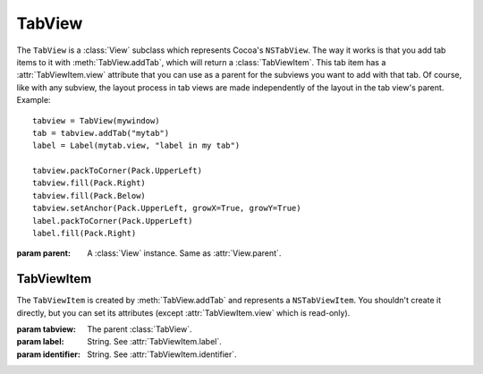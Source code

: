 TabView
=======

The ``TabView`` is a :class:`View` subclass which represents Cocoa's ``NSTabView``. The way it works
is that you add tab items to it with :meth:`TabView.addTab`, which will return a
:class:`TabViewItem`. This tab item has a :attr:`TabViewItem.view` attribute that you can use as a
parent for the subviews you want to add with that tab. Of course, like with any subview, the layout
process in tab views are made independently of the layout in the tab view's parent. Example::

    tabview = TabView(mywindow)
    tab = tabview.addTab("mytab")
    label = Label(mytab.view, "label in my tab")
    
    tabview.packToCorner(Pack.UpperLeft)
    tabview.fill(Pack.Right)
    tabview.fill(Pack.Below)
    tabview.setAnchor(Pack.UpperLeft, growX=True, growY=True)
    label.packToCorner(Pack.UpperLeft)
    label.fill(Pack.Right)

.. class:: TabView(parent)
    
    :param parent: A :class:`View` instance. Same as :attr:`View.parent`.
    
    .. method:: addTab(label[, identifier=None])
        
        :param label: String. See :attr:`TabViewItem.label`.
        :param identifier: String. See :attr:`TabViewItem.identifier`.
        
        Creates a :class:`TabViewItem` and adds it to self. The created item is returned by the
        method.
    
TabViewItem
-----------

The ``TabViewItem`` is created by :meth:`TabView.addTab` and represents a ``NSTabViewItem``. You
shouldn't create it directly, but you can set its attributes (except :attr:`TabViewItem.view` which
is read-only).

.. class:: TabViewItem(tabview, label[, identifier=None])
    
    :param tabview: The parent :class:`TabView`.
    :param label: String. See :attr:`TabViewItem.label`.
    :param identifier: String. See :attr:`TabViewItem.identifier`.
    
    .. attribute:: label
        
        String. The label of the tab item. Equivalent to ``[self label]``.
    
    .. attribute:: identifier
        
        String. The identifier of the tab item. Equivalent to ``[self identifier]``.
    
    .. attribute:: view
        
        :class:`View`. Read-Only. The view associated with the tab. Use this as a parent to the
        widgets you want to place in the tab.
        
        In Cocoa, it's possible to set your own view with ``[NSTabViewItem setView:]``, but there
        are technical difficulties in ``xibless`` making this impossible for the moment.
